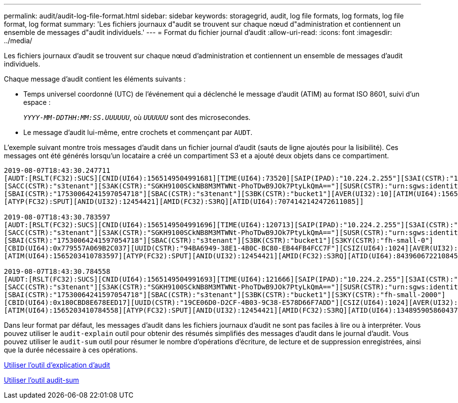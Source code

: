 ---
permalink: audit/audit-log-file-format.html 
sidebar: sidebar 
keywords: storagegrid, audit, log file formats, log formats, log file format, log format 
summary: 'Les fichiers journaux d"audit se trouvent sur chaque nœud d"administration et contiennent un ensemble de messages d"audit individuels.' 
---
= Format du fichier journal d'audit
:allow-uri-read: 
:icons: font
:imagesdir: ../media/


[role="lead"]
Les fichiers journaux d'audit se trouvent sur chaque nœud d'administration et contiennent un ensemble de messages d'audit individuels.

Chaque message d'audit contient les éléments suivants :

* Temps universel coordonné (UTC) de l'événement qui a déclenché le message d'audit (ATIM) au format ISO 8601, suivi d'un espace :
+
`_YYYY-MM-DDTHH:MM:SS.UUUUUU_`, où `_UUUUUU_` sont des microsecondes.

* Le message d'audit lui-même, entre crochets et commençant par `AUDT`.


L'exemple suivant montre trois messages d'audit dans un fichier journal d'audit (sauts de ligne ajoutés pour la lisibilité). Ces messages ont été générés lorsqu'un locataire a créé un compartiment S3 et a ajouté deux objets dans ce compartiment.

[listing]
----
2019-08-07T18:43:30.247711
[AUDT:[RSLT(FC32):SUCS][CNID(UI64):1565149504991681][TIME(UI64):73520][SAIP(IPAD):"10.224.2.255"][S3AI(CSTR):"17530064241597054718"]
[SACC(CSTR):"s3tenant"][S3AK(CSTR):"SGKH9100SCkNB8M3MTWNt-PhoTDwB9JOk7PtyLkQmA=="][SUSR(CSTR):"urn:sgws:identity::17530064241597054718:root"]
[SBAI(CSTR):"17530064241597054718"][SBAC(CSTR):"s3tenant"][S3BK(CSTR):"bucket1"][AVER(UI32):10][ATIM(UI64):1565203410247711]
[ATYP(FC32):SPUT][ANID(UI32):12454421][AMID(FC32):S3RQ][ATID(UI64):7074142142472611085]]

2019-08-07T18:43:30.783597
[AUDT:[RSLT(FC32):SUCS][CNID(UI64):1565149504991696][TIME(UI64):120713][SAIP(IPAD):"10.224.2.255"][S3AI(CSTR):"17530064241597054718"]
[SACC(CSTR):"s3tenant"][S3AK(CSTR):"SGKH9100SCkNB8M3MTWNt-PhoTDwB9JOk7PtyLkQmA=="][SUSR(CSTR):"urn:sgws:identity::17530064241597054718:root"]
[SBAI(CSTR):"17530064241597054718"][SBAC(CSTR):"s3tenant"][S3BK(CSTR):"bucket1"][S3KY(CSTR):"fh-small-0"]
[CBID(UI64):0x779557A069B2C037][UUID(CSTR):"94BA6949-38E1-4B0C-BC80-EB44FB4FCC7F"][CSIZ(UI64):1024][AVER(UI32):10]
[ATIM(UI64):1565203410783597][ATYP(FC32):SPUT][ANID(UI32):12454421][AMID(FC32):S3RQ][ATID(UI64):8439606722108456022]]

2019-08-07T18:43:30.784558
[AUDT:[RSLT(FC32):SUCS][CNID(UI64):1565149504991693][TIME(UI64):121666][SAIP(IPAD):"10.224.2.255"][S3AI(CSTR):"17530064241597054718"]
[SACC(CSTR):"s3tenant"][S3AK(CSTR):"SGKH9100SCkNB8M3MTWNt-PhoTDwB9JOk7PtyLkQmA=="][SUSR(CSTR):"urn:sgws:identity::17530064241597054718:root"]
[SBAI(CSTR):"17530064241597054718"][SBAC(CSTR):"s3tenant"][S3BK(CSTR):"bucket1"][S3KY(CSTR):"fh-small-2000"]
[CBID(UI64):0x180CBD8E678EED17][UUID(CSTR):"19CE06D0-D2CF-4B03-9C38-E578D66F7ADD"][CSIZ(UI64):1024][AVER(UI32):10]
[ATIM(UI64):1565203410784558][ATYP(FC32):SPUT][ANID(UI32):12454421][AMID(FC32):S3RQ][ATID(UI64):13489590586043706682]]
----
Dans leur format par défaut, les messages d'audit dans les fichiers journaux d'audit ne sont pas faciles à lire ou à interpréter. Vous pouvez utiliser le `audit-explain` outil pour obtenir des résumés simplifiés des messages d'audit dans le journal d'audit. Vous pouvez utiliser le `audit-sum` outil pour résumer le nombre d'opérations d'écriture, de lecture et de suppression enregistrées, ainsi que la durée nécessaire à ces opérations.

xref:using-audit-explain-tool.adoc[Utiliser l'outil d'explication d'audit]

xref:using-audit-sum-tool.adoc[Utiliser l'outil audit-sum]
